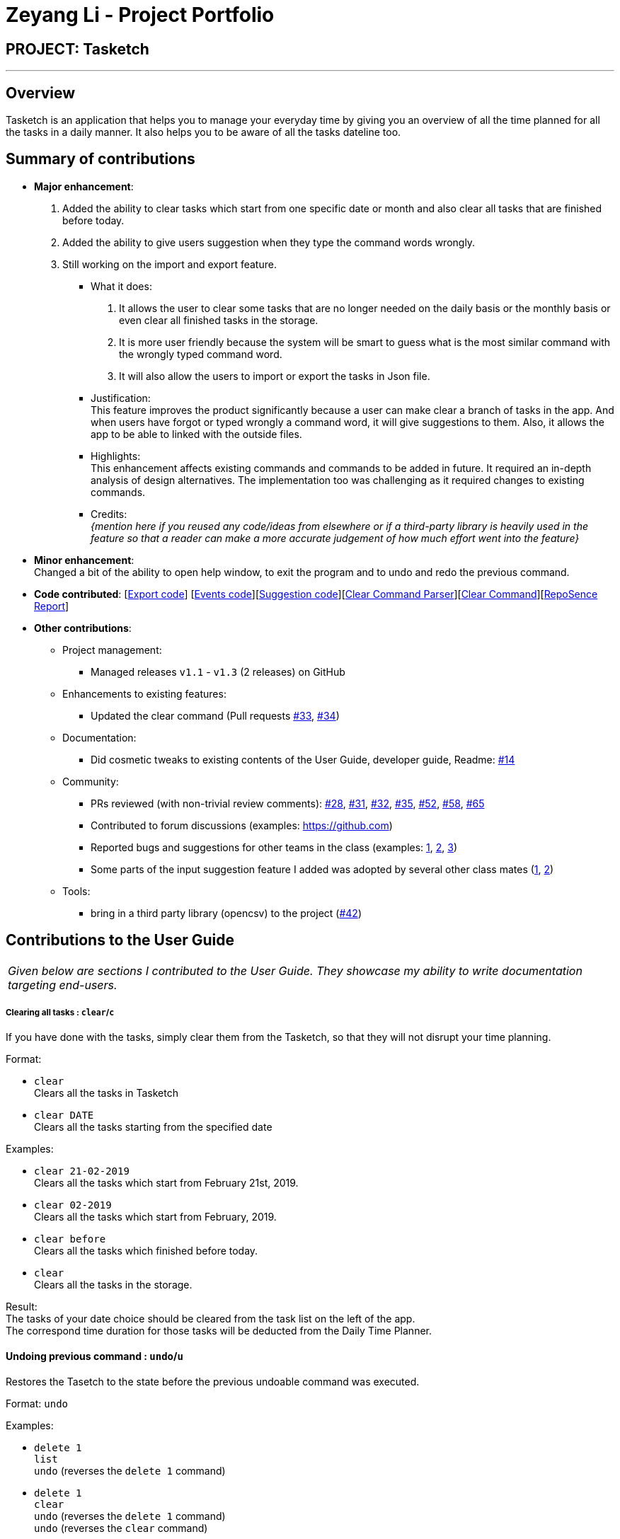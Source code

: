 = Zeyang Li - Project Portfolio
:site-section: AboutUs
:imagesDir: ../images
:stylesDir: ../stylesheets

== PROJECT: Tasketch

---

== Overview

Tasketch is an application that helps you to manage your everyday time by giving you an overview of all the time planned
for all the tasks in a daily manner. It also helps you to be aware of all the tasks dateline too.

== Summary of contributions

* *Major enhancement*: +
   1. Added the ability to clear tasks which start from one specific date or month and also clear all tasks that are finished before today. +
   2. Added the ability to give users suggestion when they type the command words wrongly. +
   3. Still working on the import and export feature.
** What it does: +
    a. It allows the user to clear some tasks that are no longer needed on the daily basis or the monthly basis or even clear all finished tasks in the storage. +
    b. It is more user friendly because the system will be smart to guess what is the most similar command with the wrongly typed command word. +
    c. It will also allow the users to import or export the tasks in Json file.
** Justification: +
    This feature improves the product significantly because a user can make clear a branch of tasks in the app. And when users have forgot or typed wrongly a command word, it will give suggestions to them. Also, it allows the app to be able to linked with the outside files.
** Highlights: +
    This enhancement affects existing commands and commands to be added in future. It required an in-depth analysis of design alternatives. The implementation too was challenging as it required changes to existing commands.
** Credits: +
 _{mention here if you reused any code/ideas from elsewhere or if a third-party library is heavily used in the feature so that a reader can make a more accurate judgement of how much effort went into the feature}_

* *Minor enhancement*: +
 Changed a bit of the ability to open help window, to exit the program and to undo and redo the previous command.

* *Code contributed*: [https://github.com/CS2113-AY1819S2-T09-2/main/tree/master/src/main/java/seedu/address/export[Export code]] [https://github.com/CS2113-AY1819S2-T09-2/main/tree/master/src/main/java/seedu/address/commons/events[Events code]][https://github.com/CS2113-AY1819S2-T09-2/main/tree/master/src/main/java/seedu/address/logic/suggestions[Suggestion code]][https://github.com/CS2113-AY1819S2-T09-2/main/blob/master/src/main/java/seedu/address/logic/parser/ClearCommandParser.java[Clear Command Parser]][https://github.com/CS2113-AY1819S2-T09-2/main/blob/master/src/main/java/seedu/address/logic/commands/ClearCommand.java[Clear Command]][https://nuscs2113-ay1819s2.github.io/dashboard-beta/#search=&sort=displayName&since=2019-02-10&until=2019-04-01&timeframe=day&reverse=false&groupSelect=groupByRepos&breakdown=false&tabAuthor=Zeyang-Li&tabRepo=CS2113-AY1819S2-T09-2_main_master[RepoSence Report]]

* *Other contributions*:

** Project management:
*** Managed releases `v1.1` - `v1.3` (2 releases) on GitHub
** Enhancements to existing features:
*** Updated the clear command (Pull requests https://github.com[#33], https://github.com[#34])
** Documentation:
*** Did cosmetic tweaks to existing contents of the User Guide, developer guide, Readme: https://github.com[#14]
** Community:
*** PRs reviewed (with non-trivial review comments): https://github.com[#28], https://github.com[#31], https://github.com[#32], https://github.com[#35], https://github.com[#52], https://github.com[#58], https://github.com[#65]
*** Contributed to forum discussions (examples:  https://github.com[])
*** Reported bugs and suggestions for other teams in the class (examples:  https://github.com[1], https://github.com[2], https://github.com[3])
*** Some parts of the input suggestion feature I added was adopted by several other class mates (https://github.com[1], https://github.com[2])
** Tools:
*** bring in a third party library (opencsv) to the project (https://github.com[#42])



== Contributions to the User Guide


|===
|_Given below are sections I contributed to the User Guide. They showcase my ability to write documentation targeting end-users._
|===

===== Clearing all tasks : `clear`/`c`

If you have done with the tasks, simply clear them from the Tasketch, so that they will not disrupt your time planning.

Format:

* `clear` +
Clears all the tasks in Tasketch

* `clear DATE` +
Clears all the tasks starting from the specified date

Examples:

* `clear 21-02-2019` +
Clears all the tasks which start from February 21st, 2019.
* `clear 02-2019` +
Clears all the tasks which start from February, 2019.
* `clear before` +
Clears all the tasks which finished before today.
* `clear` +
Clears all the tasks in the storage.

Result: +
The tasks of your date choice should be cleared from the task list on the left of the app. +
The correspond time duration for those tasks will be deducted from the Daily Time Planner.

==== Undoing previous command : `undo`/`u`

Restores the Tasetch to the state before the previous undoable command was executed. +

Format: `undo`

Examples:

* `delete 1` +
  `list` +
  `undo` (reverses the `delete 1` command)
* `delete 1` +
  `clear` +
  `undo`  (reverses the `delete 1` command) +
  `undo` (reverses the `clear` command)


==== Redoing the previously undone command : `redo`/`r`

Reverses the most recent `undo` command. +

Format: `redo`

Examples:

* `delete 1` +
  `undo` (reverses the `delete 1` command) +
  `redo` (reapplies the `delete 1` command)
* `delete 1` +
  `redo` +
   The `redo` command fails as there are no undo commands executed previously.
* `delete 1` +
`clear` +
`undo` (reverses the `clear` command) +
`undo` (reverses the `delete 1` command) +
`redo` (reapplies the `delete 1` command) +
`redo` (reapplies the `clear` command)

==== Getting wrong command suggestions
There so many commands in the app, so to help you to use the app easier, it will tell you what you have typed wrongly automatically,
by giving a list of closest approximations of word through the message box after pressing `enter`. +

****
* The input is not case sensitive, hence it would increase the chance of getting a closer approximation of the correct command!
* This feature tolerates a maximum of two wrong alphabets.
* This feature allows user to type in a command which has the same alphabets with one of the correct command word but in different order. The system can give suggestion even if the user type in the reverse command word.
****

Examples：

* If you want to type `clear` but typed `clarr` instead, the system will tell you that it is an unknown command, and would suggest the command `clear` instead.
* If you want to type `exit` but typed `ecot` instead, the system will tell you that it is an unknown command, and would suggest the command `exit` and `edit` instead.
* If you want to type `history` but typed `hsitryo` instead, the system will tell you that it is an unknown command, and would suggest the command `history` instead.

==== Viewing help : `help`

In case you are clueless, you can always use this command get help on all the commands available and their functions.

Format: `help`

==== Exiting the program : `exit`

If you are done using the app, you just use this command to exit and close the app.

Format: `exit`


== Contributions to the Developer Guide

|===
|_Given below are sections I contributed to the Developer Guide. They showcase my ability to write technical documentation and the technical depth of my contributions to the project._
|===



== PROJECT: Tasketch

